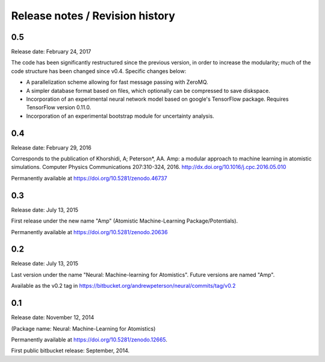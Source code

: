 
Release notes / Revision history
================================

0.5
---

Release date: February 24, 2017

The code has been significantly restructured since the previous version, in order to increase the modularity; much of the code structure has been changed since v0.4. Specific changes below:

* A parallelization scheme allowing for fast message passing with ZeroMQ.
* A simpler database format based on files, which optionally can be compressed to save diskspace.
* Incorporation of an experimental neural network model based on google's TensorFlow package. Requires TensorFlow version 0.11.0.
* Incorporation of an experimental bootstrap module for uncertainty analysis.

0.4
----
Release date: February 29, 2016

Corresponds to the publication of Khorshidi, A; Peterson*, AA. Amp: a modular approach to machine learning in atomistic simulations. Computer Physics Communications 207:310-324, 2016. http://dx.doi.org/10.1016/j.cpc.2016.05.010

Permanently available at https://doi.org/10.5281/zenodo.46737

0.3
----
Release date: July 13, 2015

First release under the new name "Amp" (Atomistic Machine-Learning Package/Potentials).

Permanently available at https://doi.org/10.5281/zenodo.20636


0.2
----
Release date: July 13, 2015

Last version under the name "Neural: Machine-learning for Atomistics". Future versions are named "Amp".

Available as the v0.2 tag in https://bitbucket.org/andrewpeterson/neural/commits/tag/v0.2


0.1
----
Release date: November 12, 2014

(Package name: Neural: Machine-Learning for Atomistics)

Permanently available at https://doi.org/10.5281/zenodo.12665.

First public bitbucket release: September, 2014.
